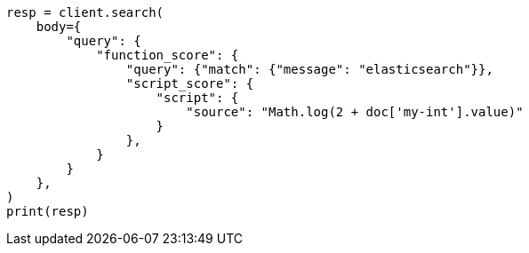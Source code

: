 // query-dsl/function-score-query.asciidoc:137

[source, python]
----
resp = client.search(
    body={
        "query": {
            "function_score": {
                "query": {"match": {"message": "elasticsearch"}},
                "script_score": {
                    "script": {
                        "source": "Math.log(2 + doc['my-int'].value)"
                    }
                },
            }
        }
    },
)
print(resp)
----